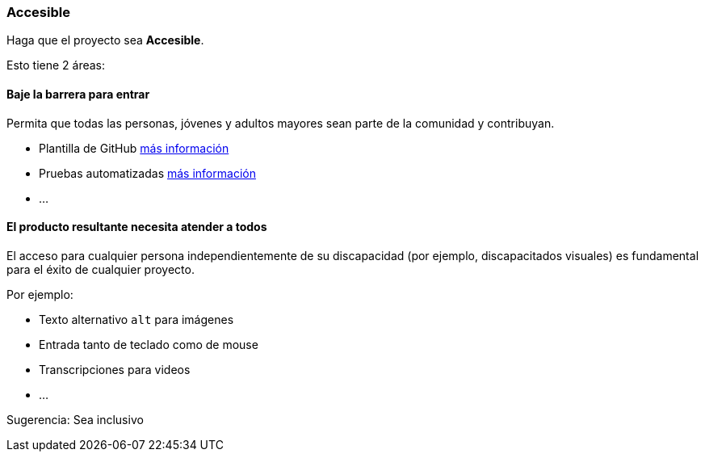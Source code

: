 === Accesible

Haga que el proyecto sea **Accesible**.

Esto tiene 2 áreas:


==== Baje la barrera para entrar

Permita que todas las personas, jóvenes y adultos mayores sean parte de la comunidad y contribuyan.

* Plantilla de GitHub <<_github_template_files,más información>>
* Pruebas automatizadas <<_automation_tests_continuous_integration_ci_continuous_deployment_cd,más información>>
* ...

==== El producto resultante necesita atender a todos

El acceso para cualquier persona independientemente de su discapacidad (por ejemplo, discapacitados visuales) es fundamental para el éxito de cualquier proyecto.

Por ejemplo:

* Texto alternativo `alt` para imágenes
* Entrada tanto de teclado como de mouse
* Transcripciones para videos
* ...

Sugerencia: Sea inclusivo
